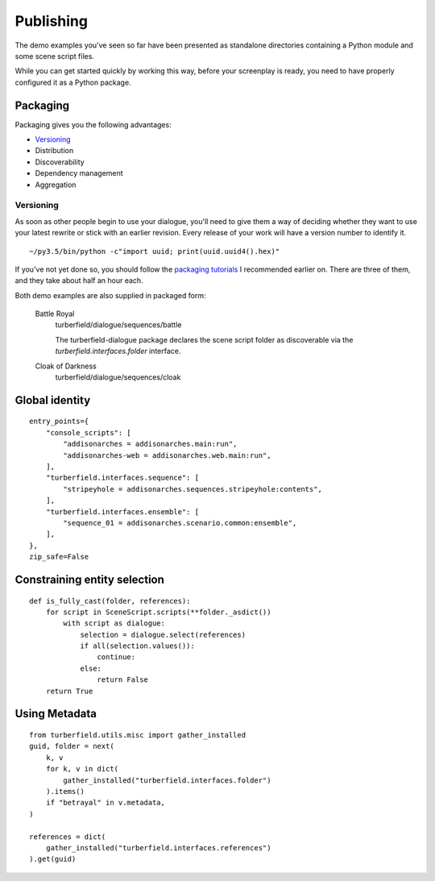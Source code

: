 ..  Titling
    ##++::==~~--''``

.. _publishing:

Publishing
::::::::::

The demo examples you've seen so far have been presented as standalone
directories containing a Python module and some scene script files.

While you can get started quickly by working this way, before your
screenplay is ready, you need to have properly configured it as
a Python package.

Packaging
=========

Packaging gives you the following advantages:

* Versioning_
* Distribution
* Discoverability
* Dependency management
* Aggregation

Versioning
~~~~~~~~~~

As soon as other people begin to use your dialogue, you'll need to give
them a way of deciding whether they want to use your latest rewrite or
stick with an earlier revision. Every release of your work will have a
version number to identify it.

::

    ~/py3.5/bin/python -c"import uuid; print(uuid.uuid4().hex)"

If you've not yet done so, you should follow the `packaging tutorials`_
I recommended earlier on. There are three of them, and they take about
half an hour each.

Both demo examples are also supplied in packaged form:

    Battle Royal
        turberfield/dialogue/sequences/battle

        The turberfield-dialogue package declares the scene script
        folder as discoverable via the `turberfield.interfaces.folder`
        interface.

    Cloak of Darkness
        turberfield/dialogue/sequences/cloak

Global identity
===============

::

    entry_points={
        "console_scripts": [
            "addisonarches = addisonarches.main:run",
            "addisonarches-web = addisonarches.web.main:run",
        ],
        "turberfield.interfaces.sequence": [
            "stripeyhole = addisonarches.sequences.stripeyhole:contents",
        ],
        "turberfield.interfaces.ensemble": [
            "sequence_01 = addisonarches.scenario.common:ensemble",
        ],
    },
    zip_safe=False

Constraining entity selection
=============================

::

    def is_fully_cast(folder, references):
        for script in SceneScript.scripts(**folder._asdict())
            with script as dialogue:
                selection = dialogue.select(references)
                if all(selection.values()):
                    continue:
                else:
                    return False
        return True

Using Metadata
==============

::

    from turberfield.utils.misc import gather_installed
    guid, folder = next(
        k, v
        for k, v in dict(
            gather_installed("turberfield.interfaces.folder")
        ).items()
        if "betrayal" in v.metadata,
    )

    references = dict(
        gather_installed("turberfield.interfaces.references")
    ).get(guid)

.. _packaging tutorials: http://thuswise.co.uk/packaging-python-for-scale-part-one.html
